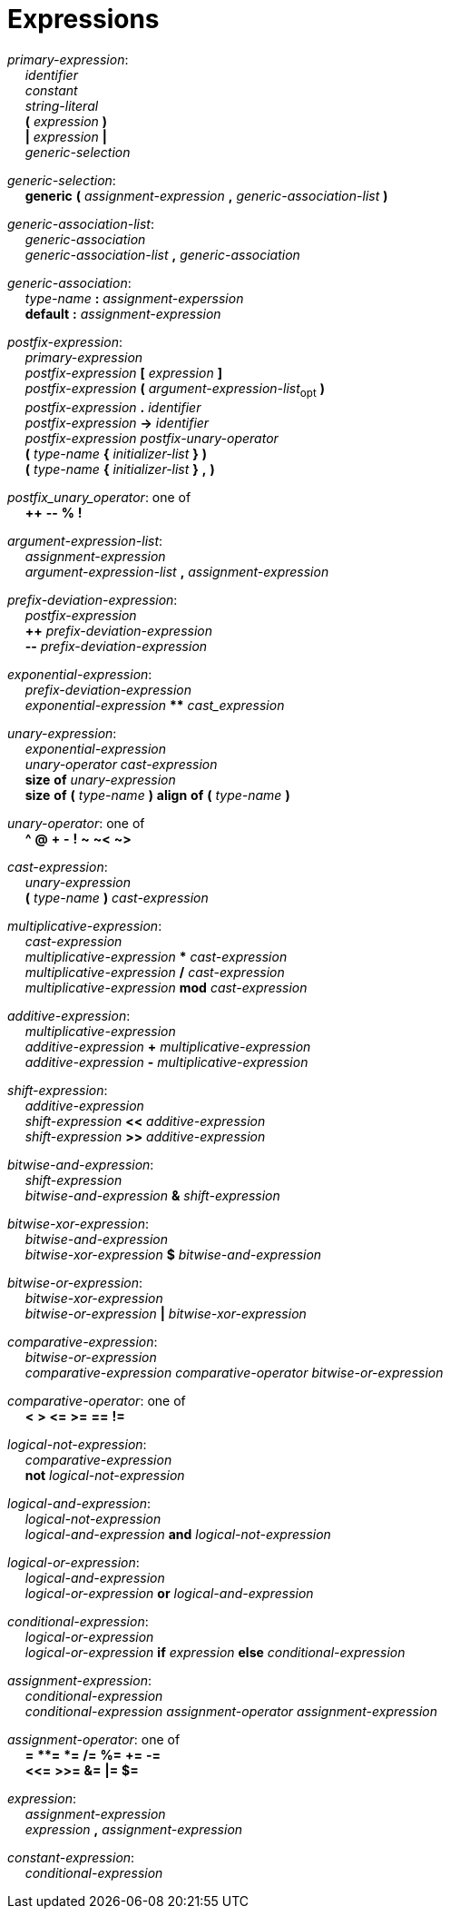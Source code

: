 = Expressions

++++
<link rel="stylesheet" href="style.css" type="text/css">
++++

:tab: &nbsp;&nbsp;&nbsp;&nbsp;
:hardbreaks-option:

:lbracket: [
:star: *

[.c]_primary-expression_:
{tab} [.c]_identifier_
{tab} [.c]_constant_
{tab} [.c]_string-literal_
{tab} [.c]*(* [.c]_expression_ [.c]*)*
{tab} [.c]*|* [.c]_expression_ [.c]*|*
{tab} [.c]_generic-selection_

[.c]_generic-selection_:
{tab} [.c]*generic* [.c]*(* [.c]_assignment-expression_ [.c]*,* [.c]_generic-association-list_ [.c]*)*

[.c]_generic-association-list_:
{tab} [.c]_generic-association_
{tab} [.c]_generic-association-list_ [.c]*,* [.c]_generic-association_

[.c]_generic-association_:
{tab} [.c]_type-name_ [.c]*:* [.c]_assignment-experssion_
{tab} [.c]*default* [.c]*:* [.c]_assignment-expression_

[.c]_postfix-expression_:
{tab} [.c]_primary-expression_
{tab} [.c]_postfix-expression_ [.c]*{lbracket}* [.c]_expression_ [.c]*]*
{tab} [.c]_postfix-expression_ [.c]*(* [.c]_argument-expression-list_~opt~ [.c]*)*
{tab} [.c]_postfix-expression_ [.c]*.* [.c]_identifier_
{tab} [.c]_postfix-expression_ [.c]*\->* [.c]_identifier_
{tab} [.c]_postfix-expression_ [.c]_postfix-unary-operator_
{tab} [.c]*(* [.c]_type-name_ [.c]*{* [.c]_initializer-list_ [.c]*}* [.c]*)*
{tab} [.c]*(* [.c]_type-name_ [.c]*{* [.c]_initializer-list_ [.c]*}* [.c]*,* [.c]*)*

[.c]_postfix_unary_operator_: one of
{tab} [.c]*++* [.c]*--* [.c]*%* [.c]*!*

[.c]_argument-expression-list_:
{tab} [.c]_assignment-expression_
{tab} [.c]_argument-expression-list_ [.c]*,* [.c]_assignment-expression_

[.c]_prefix-deviation-expression_:
{tab} [.c]_postfix-expression_
{tab} [.c]*++* _prefix-deviation-expression_
{tab} [.c]*--* _prefix-deviation-expression_

[.c]_exponential-expression_:
{tab} [.c]_prefix-deviation-expression_
{tab} [.c]_exponential-expression_ [.c]*{star}{star}* [.c]_cast_expression_

[.c]_unary-expression_:
{tab} [.c]_exponential-expression_
{tab} [.c]_unary-operator_ [.c]_cast-expression_
{tab} [.c]*size* [.c]*of* [.c]_unary-expression_
{tab} [.c]*size* [.c]*of* [.c]*(* [.c]_type-name_ [.c]*)* [.c]*align* [.c]*of* [.c]*(* [.c]_type-name_ [.c]*)*

[.c]_unary-operator_: one of
{tab} [.c]*^* [.c]*@* [.c]*+* [.c]*-* [.c]*!* [.c]*~* [.c]*~<* [.c]*~>*

[.c]_cast-expression_:
{tab} [.c]_unary-expression_
{tab} [.c]*(* [.c]_type-name_ [.c]*)* [.c]_cast-expression_

[.c]_multiplicative-expression_:
{tab} [.c]_cast-expression_
{tab} [.c]_multiplicative-expression_ [.c]*{star}* [.c]_cast-expression_
{tab} [.c]_multiplicative-expression_ [.c]*/* [.c]_cast-expression_
{tab} [.c]_multiplicative-expression_ [.c]*mod* [.c]_cast-expression_

[.c]_additive-expression_:
{tab} [.c]_multiplicative-expression_
{tab} [.c]_additive-expression_ [.c]*+* [.c]_multiplicative-expression_
{tab} [.c]_additive-expression_ [.c]*-* [.c]_multiplicative-expression_

[.c]_shift-expression_:
{tab} [.c]_additive-expression_
{tab} [.c]_shift-expression_ [.c]*<<* [.c]_additive-expression_
{tab} [.c]_shift-expression_ [.c]*>>* [.c]_additive-expression_

[.c]_bitwise-and-expression_:
{tab} [.c]_shift-expression_
{tab} [.c]_bitwise-and-expression_ [.c]*&* [.c]_shift-expression_

[.c]_bitwise-xor-expression_:
{tab} [.c]_bitwise-and-expression_
{tab} [.c]_bitwise-xor-expression_ [.c]*$* [.c]_bitwise-and-expression_

[.c]_bitwise-or-expression_:
{tab} [.c]_bitwise-xor-expression_
{tab} [.c]_bitwise-or-expression_ [.c]*|* [.c]_bitwise-xor-expression_

[.c]_comparative-expression_:
{tab} [.c]_bitwise-or-expression_
{tab} [.c]_comparative-expression_ [.c]_comparative-operator_ [.c]_bitwise-or-expression_

[.c]_comparative-operator_: one of
{tab} [.c]*<* [.c]*>* [.c]*\<=* [.c]*>=* [.c]*==* [.c]*!=*

[.c]_logical-not-expression_:
{tab} [.c]_comparative-expression_
{tab} [.c]*not* [.c]_logical-not-expression_

[.c]_logical-and-expression_:
{tab} [.c]_logical-not-expression_
{tab} [.c]_logical-and-expression_ [.c]*and* [.c]_logical-not-expression_

[.c]_logical-or-expression_:
{tab} [.c]_logical-and-expression_
{tab} [.c]_logical-or-expression_ [.c]*or* [.c]_logical-and-expression_

[.c]_conditional-expression_:
{tab} [.c]_logical-or-expression_
{tab} [.c]_logical-or-expression_ [.c]*if* [.c]_expression_ [.c]*else* [.c]_conditional-expression_

[.c]_assignment-expression_:
{tab} [.c]_conditional-expression_
{tab} [.c]_conditional-expression_ [.c]_assignment-operator_ [.c]_assignment-expression_

[.c]_assignment-operator_: one of
{tab} [.c]*=* [.c]*{star}{star}=* [.c]*{star}=* [.c]*/=* [.c]*%=* [.c]*+=* [.c]*-=*
{tab} [.c]*<\<=* [.c]*>>=* [.c]*&=* [.c]*|=* [.c]*$=*

[.c]_expression_:
{tab} [.c]_assignment-expression_
{tab} [.c]_expression_ [.c]*,* [.c]_assignment-expression_

[.c]_constant-expression_:
{tab} [.c]_conditional-expression_
